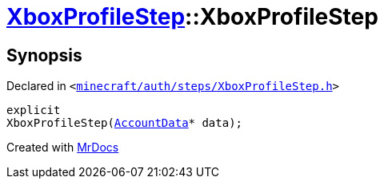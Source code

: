 [#XboxProfileStep-2constructor]
= xref:XboxProfileStep.adoc[XboxProfileStep]::XboxProfileStep
:relfileprefix: ../
:mrdocs:


== Synopsis

Declared in `&lt;https://github.com/PrismLauncher/PrismLauncher/blob/develop/launcher/minecraft/auth/steps/XboxProfileStep.h#L13[minecraft&sol;auth&sol;steps&sol;XboxProfileStep&period;h]&gt;`

[source,cpp,subs="verbatim,replacements,macros,-callouts"]
----
explicit
XboxProfileStep(xref:AccountData.adoc[AccountData]* data);
----



[.small]#Created with https://www.mrdocs.com[MrDocs]#
